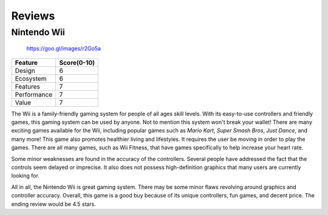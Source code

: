 Reviews
=======

Nintendo Wii
------------

.. figure:: star_rating.png
   :width: 50%

   https://goo.gl/images/r2Go5a


============ =================
Feature      Score(0-10)
============ =================
Design        6
Ecosystem     6
Features      7
Performance   7
Value         7
============ =================

The Wii is a family-friendly gaming system for people of all ages skill levels. 
With its easy-to-use controllers and friendly games, this gaming system can be
used by anyone. Not to mention this system won't break your wallet! There are 
many exciting games available for the Wii, including popular games such as 
*Mario Kart*, *Super Smash Bros*, *Just Dance*, and many more! This game also 
promotes healthier living and lifestyles. It requires the user be moving in 
order to play the games. There are all many games, such as Wii Fitness, that 
have games specifically to help increase your heart rate.

Some minor weaknesses are found in the accuracy of the controllers. Several 
people have addressed the fact that the controls seem delayed or imprecise. It 
also does not possess high-definition graphics that many users are currently 
looking for. 

All in all, the Nintendo Wii is great gaming system. There may be some minor 
flaws revolving around graphics and controller accuracy. Overall, this game is 
a good buy because of its unique controllers, fun games, and decent price. The 
ending review would be 4.5 stars.





